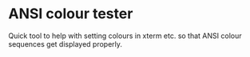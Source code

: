 * ANSI colour tester

Quick tool to help with setting colours in xterm etc. so that ANSI colour
sequences get displayed properly.
